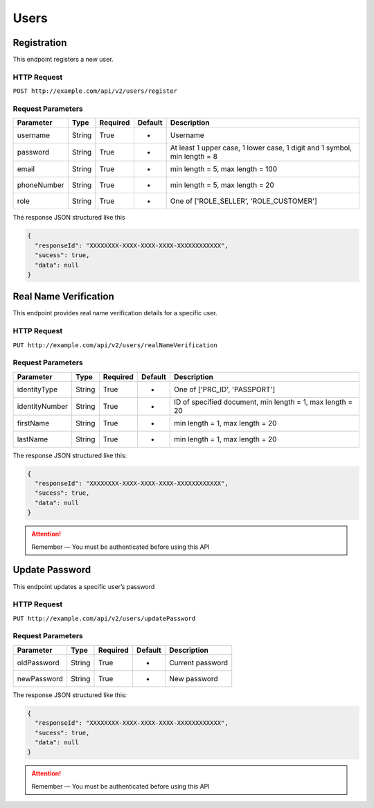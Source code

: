 Users
*****

Registration
============

This endpoint registers a new user.

HTTP Request
------------

``POST http://example.com/api/v2/users/register``

Request Parameters
------------------

=========== ======== ======== ======= ==========================================================================
Parameter   Type     Required Default Description
=========== ======== ======== ======= ==========================================================================
username    String   True     -       Username
password    String   True     -       At least 1 upper case, 1 lower  case, 1 digit and 1 symbol, min length = 8
email       String   True     -       min length = 5, max length = 100
phoneNumber String   True     -       min length = 5, max length = 20
role        String   True     -       One of ['ROLE_SELLER', 'ROLE_CUSTOMER']
=========== ======== ======== ======= ==========================================================================

The response JSON structured like this

.. code:: json

   {
     "responseId": "XXXXXXXX-XXXX-XXXX-XXXX-XXXXXXXXXXXX",
     "sucess": true,
     "data": null
   }

Real Name Verification
======================

This endpoint provides real name verification details for a specific
user.

HTTP Request
------------

``PUT http://example.com/api/v2/users/realNameVerification``

Request Parameters
------------------

============== ======== ======== ======= =========================================================
Parameter      Type     Required Default Description
============== ======== ======== ======= =========================================================
identityType   String   True     -       One of ['PRC_ID', 'PASSPORT']
identityNumber String   True     -       ID of specified document, min length = 1, max length = 20
firstName      String   True     -       min length = 1, max length = 20
lastName       String   True     -       min length = 1, max length = 20
============== ======== ======== ======= =========================================================

The response JSON structured like this:

.. code:: json

   {
     "responseId": "XXXXXXXX-XXXX-XXXX-XXXX-XXXXXXXXXXXX",
     "sucess": true,
     "data": null
   }

.. Attention::
   Remember — You must be authenticated before using this API

Update Password
===============

This endpoint updates a specific user’s password

HTTP Request
------------

``PUT http://example.com/api/v2/users/updatePassword``

Request Parameters
------------------

=========== ====== ======== ======= ================
Parameter   Type   Required Default Description
=========== ====== ======== ======= ================
oldPassword String True     -       Current password
newPassword String True     -       New password
=========== ====== ======== ======= ================

The response JSON structured like this:

.. code:: json

   {
     "responseId": "XXXXXXXX-XXXX-XXXX-XXXX-XXXXXXXXXXXX",
     "sucess": true,
     "data": null
   }

.. Attention::
   Remember — You must be authenticated before using this API